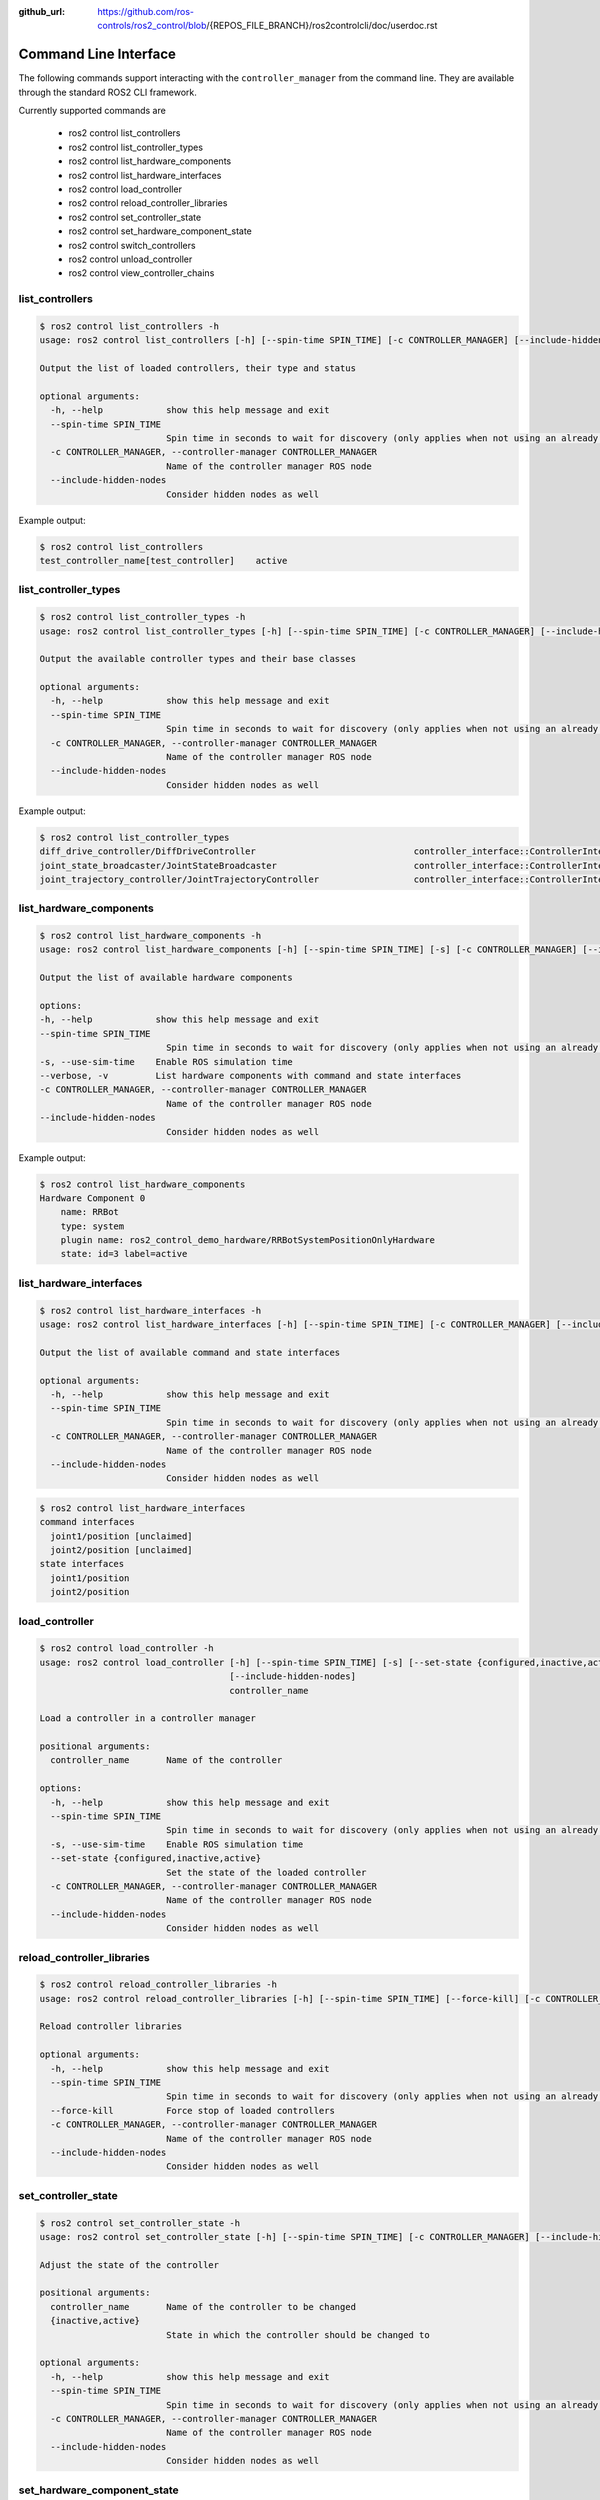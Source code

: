 :github_url: https://github.com/ros-controls/ros2_control/blob/{REPOS_FILE_BRANCH}/ros2controlcli/doc/userdoc.rst

.. _ros2controlcli_userdoc:

Command Line Interface
======================

The following commands support interacting with the ``controller_manager`` from the command line. They are available through the standard ROS2 CLI framework.

Currently supported commands are

    - ros2 control list_controllers
    - ros2 control list_controller_types
    - ros2 control list_hardware_components
    - ros2 control list_hardware_interfaces
    - ros2 control load_controller
    - ros2 control reload_controller_libraries
    - ros2 control set_controller_state
    - ros2 control set_hardware_component_state
    - ros2 control switch_controllers
    - ros2 control unload_controller
    - ros2 control view_controller_chains


list_controllers
----------------

.. code-block:: console

    $ ros2 control list_controllers -h
    usage: ros2 control list_controllers [-h] [--spin-time SPIN_TIME] [-c CONTROLLER_MANAGER] [--include-hidden-nodes]

    Output the list of loaded controllers, their type and status

    optional arguments:
      -h, --help            show this help message and exit
      --spin-time SPIN_TIME
                            Spin time in seconds to wait for discovery (only applies when not using an already running daemon)
      -c CONTROLLER_MANAGER, --controller-manager CONTROLLER_MANAGER
                            Name of the controller manager ROS node
      --include-hidden-nodes
                            Consider hidden nodes as well

Example output:

.. code-block:: console

    $ ros2 control list_controllers
    test_controller_name[test_controller]    active


list_controller_types
---------------------

.. code-block:: console

    $ ros2 control list_controller_types -h
    usage: ros2 control list_controller_types [-h] [--spin-time SPIN_TIME] [-c CONTROLLER_MANAGER] [--include-hidden-nodes]

    Output the available controller types and their base classes

    optional arguments:
      -h, --help            show this help message and exit
      --spin-time SPIN_TIME
                            Spin time in seconds to wait for discovery (only applies when not using an already running daemon)
      -c CONTROLLER_MANAGER, --controller-manager CONTROLLER_MANAGER
                            Name of the controller manager ROS node
      --include-hidden-nodes
                            Consider hidden nodes as well

Example output:

.. code-block:: console

    $ ros2 control list_controller_types
    diff_drive_controller/DiffDriveController                              controller_interface::ControllerInterface
    joint_state_broadcaster/JointStateBroadcaster                          controller_interface::ControllerInterface
    joint_trajectory_controller/JointTrajectoryController                  controller_interface::ControllerInterface


list_hardware_components
------------------------

.. code-block:: console

    $ ros2 control list_hardware_components -h
    usage: ros2 control list_hardware_components [-h] [--spin-time SPIN_TIME] [-s] [-c CONTROLLER_MANAGER] [--include-hidden-nodes]

    Output the list of available hardware components

    options:
    -h, --help            show this help message and exit
    --spin-time SPIN_TIME
                            Spin time in seconds to wait for discovery (only applies when not using an already running daemon)
    -s, --use-sim-time    Enable ROS simulation time
    --verbose, -v         List hardware components with command and state interfaces
    -c CONTROLLER_MANAGER, --controller-manager CONTROLLER_MANAGER
                            Name of the controller manager ROS node
    --include-hidden-nodes
                            Consider hidden nodes as well


Example output:

.. code-block:: console

    $ ros2 control list_hardware_components
    Hardware Component 0
        name: RRBot
        type: system
        plugin name: ros2_control_demo_hardware/RRBotSystemPositionOnlyHardware
        state: id=3 label=active


list_hardware_interfaces
------------------------

.. code-block:: console

    $ ros2 control list_hardware_interfaces -h
    usage: ros2 control list_hardware_interfaces [-h] [--spin-time SPIN_TIME] [-c CONTROLLER_MANAGER] [--include-hidden-nodes]

    Output the list of available command and state interfaces

    optional arguments:
      -h, --help            show this help message and exit
      --spin-time SPIN_TIME
                            Spin time in seconds to wait for discovery (only applies when not using an already running daemon)
      -c CONTROLLER_MANAGER, --controller-manager CONTROLLER_MANAGER
                            Name of the controller manager ROS node
      --include-hidden-nodes
                            Consider hidden nodes as well


.. code-block:: console

    $ ros2 control list_hardware_interfaces
    command interfaces
      joint1/position [unclaimed]
      joint2/position [unclaimed]
    state interfaces
      joint1/position
      joint2/position


load_controller
---------------

.. code-block:: console

    $ ros2 control load_controller -h
    usage: ros2 control load_controller [-h] [--spin-time SPIN_TIME] [-s] [--set-state {configured,inactive,active}] [-c CONTROLLER_MANAGER]
                                        [--include-hidden-nodes]
                                        controller_name

    Load a controller in a controller manager

    positional arguments:
      controller_name       Name of the controller

    options:
      -h, --help            show this help message and exit
      --spin-time SPIN_TIME
                            Spin time in seconds to wait for discovery (only applies when not using an already running daemon)
      -s, --use-sim-time    Enable ROS simulation time
      --set-state {configured,inactive,active}
                            Set the state of the loaded controller
      -c CONTROLLER_MANAGER, --controller-manager CONTROLLER_MANAGER
                            Name of the controller manager ROS node
      --include-hidden-nodes
                            Consider hidden nodes as well

reload_controller_libraries
---------------------------

.. code-block:: console

    $ ros2 control reload_controller_libraries -h
    usage: ros2 control reload_controller_libraries [-h] [--spin-time SPIN_TIME] [--force-kill] [-c CONTROLLER_MANAGER] [--include-hidden-nodes]

    Reload controller libraries

    optional arguments:
      -h, --help            show this help message and exit
      --spin-time SPIN_TIME
                            Spin time in seconds to wait for discovery (only applies when not using an already running daemon)
      --force-kill          Force stop of loaded controllers
      -c CONTROLLER_MANAGER, --controller-manager CONTROLLER_MANAGER
                            Name of the controller manager ROS node
      --include-hidden-nodes
                            Consider hidden nodes as well

set_controller_state
--------------------

.. code-block:: console

    $ ros2 control set_controller_state -h
    usage: ros2 control set_controller_state [-h] [--spin-time SPIN_TIME] [-c CONTROLLER_MANAGER] [--include-hidden-nodes] controller_name {inactive,active}

    Adjust the state of the controller

    positional arguments:
      controller_name       Name of the controller to be changed
      {inactive,active}
                            State in which the controller should be changed to

    optional arguments:
      -h, --help            show this help message and exit
      --spin-time SPIN_TIME
                            Spin time in seconds to wait for discovery (only applies when not using an already running daemon)
      -c CONTROLLER_MANAGER, --controller-manager CONTROLLER_MANAGER
                            Name of the controller manager ROS node
      --include-hidden-nodes
                            Consider hidden nodes as well

set_hardware_component_state
----------------------------

.. code-block:: console

    $ ros2 control set_hardware_component_state -h
    usage: ros2 control set_hardware_component_state [-h] [--spin-time SPIN_TIME] [-s] [-c CONTROLLER_MANAGER] [--include-hidden-nodes]
                                                    hardware_component_name {unconfigured,inactive,active}

    Adjust the state of the hardware component

    positional arguments:
      hardware_component_name
                            Name of the hardware_component to be changed
      {unconfigured,inactive,active}
                            State in which the hardware component should be changed to

    options:
      -h, --help            show this help message and exit
      --spin-time SPIN_TIME
                            Spin time in seconds to wait for discovery (only applies when not using an already running daemon)
      -s, --use-sim-time    Enable ROS simulation time
      -c CONTROLLER_MANAGER, --controller-manager CONTROLLER_MANAGER
                            Name of the controller manager ROS node
      --include-hidden-nodes
                            Consider hidden nodes as well

switch_controllers
------------------

.. code-block:: console

    $ ros2 control switch_controllers -h
    usage: ros2 control switch_controllers [-h] [--spin-time SPIN_TIME] [--deactivate [CTRL1 [CTRL2 ...]]] [--activate [CTRL1 [CTRL2 ...]]] [--strict] [--activate-asap] [--switch-timeout SWITCH_TIMEOUT] [-c CONTROLLER_MANAGER]
                                          [--include-hidden-nodes]

    Switch controllers in a controller manager

    optional arguments:
    -h, --help            show this help message and exit
    --spin-time SPIN_TIME
    Spin time in seconds to wait for discovery (only applies when not using an already running daemon)
    --deactivate [CTRL1 [CTRL2 ...]]
    Name of the controllers to be deactivate
    --activate [CTRL1 [CTRL2 ...]]
    Name of the controllers to be activated
    --strict              Strict switch
    --activate-asap       Activate asap controllers
    --switch-timeout SWITCH_TIMEOUT
    Timeout for switching controllers
    -c CONTROLLER_MANAGER, --controller-manager CONTROLLER_MANAGER
    Name of the controller manager ROS node
    --include-hidden-nodes
                          Consider hidden nodes as well

unload_controller
-----------------

.. code-block:: console

    $ ros2 control unload_controller -h
    usage: ros2 control unload_controller [-h] [--spin-time SPIN_TIME] [-c CONTROLLER_MANAGER] [--include-hidden-nodes] controller_name

    Unload a controller in a controller manager

    positional arguments:
      controller_name       Name of the controller

    optional arguments:
      -h, --help            show this help message and exit
      --spin-time SPIN_TIME
                            Spin time in seconds to wait for discovery (only applies when not using an already running daemon)
      -c CONTROLLER_MANAGER, --controller-manager CONTROLLER_MANAGER
                            Name of the controller manager ROS node
      --include-hidden-nodes
                            Consider hidden nodes as well

view_controller_chains
----------------------

.. code-block:: console

    $ ros2 control view_controller_chains -h
    usage: ros2 view_controller_chains

    Generates a diagram of the loaded chained controllers into /tmp/controller_diagram.gv.pdf

    options:
      -h, --help            show this help message and exit
      --spin-time SPIN_TIME
                            Spin time in seconds to wait for discovery (only applies when not using an already running daemon)
      -s, --use-sim-time    Enable ROS simulation time
      -c CONTROLLER_MANAGER, --controller-manager CONTROLLER_MANAGER
                            Name of the controller manager ROS node
      --include-hidden-nodes
                            Consider hidden nodes as well
